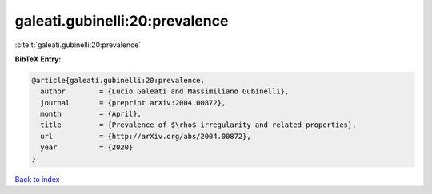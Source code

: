 galeati.gubinelli:20:prevalence
===============================

:cite:t:`galeati.gubinelli:20:prevalence`

**BibTeX Entry:**

.. code-block:: bibtex

   @article{galeati.gubinelli:20:prevalence,
     author        = {Lucio Galeati and Massimiliano Gubinelli},
     journal       = {preprint arXiv:2004.00872},
     month         = {April},
     title         = {Prevalence of $\rho$-irregularity and related properties},
     url           = {http://arXiv.org/abs/2004.00872},
     year          = {2020}
   }

`Back to index <../By-Cite-Keys.html>`_
